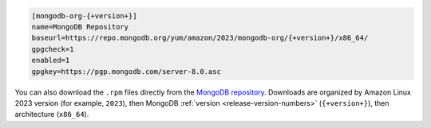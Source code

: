.. code-block:: cfg
      
   [mongodb-org-{+version+}]
   name=MongoDB Repository
   baseurl=https://repo.mongodb.org/yum/amazon/2023/mongodb-org/{+version+}/x86_64/
   gpgcheck=1
   enabled=1
   gpgkey=https://pgp.mongodb.com/server-8.0.asc

You can also download the ``.rpm`` files directly from the
`MongoDB repository <https://repo.mongodb.org/yum/amazon/>`_.
Downloads are organized by Amazon Linux 2023 version (for
example, ``2023``), then MongoDB :ref:`version
<release-version-numbers>` (``{+version+}``), then
architecture (``x86_64``). 
